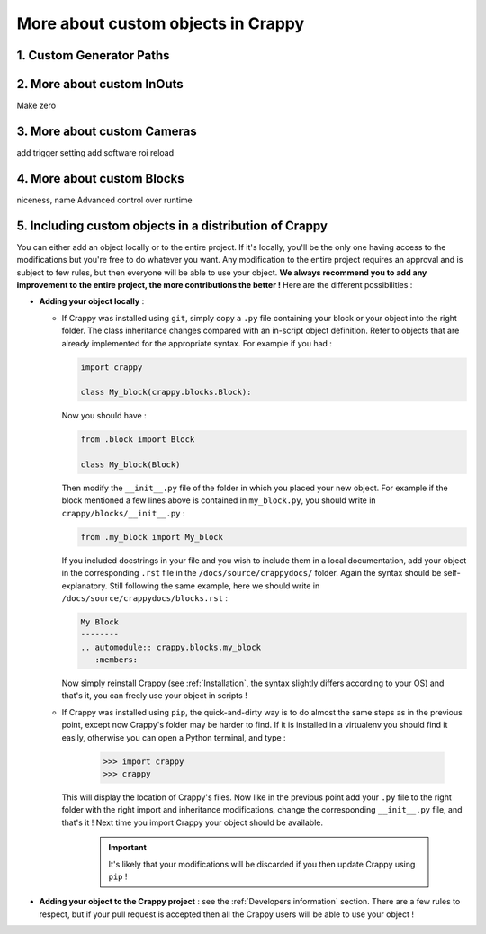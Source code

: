 ===================================
More about custom objects in Crappy
===================================

1. Custom Generator Paths
-------------------------

2. More about custom InOuts
---------------------------

Make zero

3. More about custom Cameras
----------------------------

add trigger setting
add software roi
reload

4. More about custom Blocks
---------------------------

niceness, name
Advanced control over runtime

5. Including custom objects in a distribution of Crappy
-------------------------------------------------------

You can either add an object locally or to the entire project. If it's locally,
you'll be the only one having access to the modifications but you're free to do
whatever you want. Any modification to the entire project requires an approval
and is subject to few rules, but then everyone will be able to use your object.
**We always recommend you to add any improvement to the entire project, the more
contributions the better !** Here are the different possibilities :

- **Adding your object locally** :

  - If Crappy was installed using ``git``, simply copy a ``.py`` file
    containing your block or your object into the right folder. The class
    inheritance changes compared with an in-script object definition. Refer to
    objects that are already implemented for the appropriate syntax. For example
    if you had :

    .. code-block:: python

       import crappy

       class My_block(crappy.blocks.Block):

    Now you should have :

    .. code-block:: python

       from .block import Block

       class My_block(Block)

    Then modify the ``__init__.py`` file of the folder in which you placed your
    new object. For example if the block mentioned a few lines above is
    contained in ``my_block.py``, you should write in
    ``crappy/blocks/__init__.py`` :

    .. code-block:: python

       from .my_block import My_block

    If you included docstrings in your file and you wish to include them in a
    local documentation, add your object in the corresponding ``.rst`` file in
    the ``/docs/source/crappydocs/`` folder. Again the syntax should be
    self-explanatory. Still following the same example, here we should write in
    ``/docs/source/crappydocs/blocks.rst`` :

    .. code-block:: rst

       My Block
       --------
       .. automodule:: crappy.blocks.my_block
          :members:

    Now simply reinstall Crappy (see :ref:`Installation`, the syntax slightly
    differs according to your OS) and that's it, you can freely use your object
    in scripts !

  - If Crappy was installed using ``pip``,  the quick-and-dirty way is to do
    almost the same steps as in the previous point, except now Crappy's folder
    may be harder to find. If it is installed in a virtualenv you should find it
    easily, otherwise you can open a Python terminal, and type :

      >>> import crappy
      >>> crappy

    This will display the location of Crappy's files. Now like in the previous
    point add your ``.py`` file to the right folder with the right import and
    inheritance modifications, change the corresponding ``__init__.py`` file,
    and that's it ! Next time you import Crappy your object should be available.

      .. Important::
         It's likely that your modifications will be discarded if you then
         update Crappy using ``pip`` !

- **Adding your object to the Crappy project** : see the
  :ref:`Developers information` section. There are a few rules to respect, but
  if your pull request is accepted then all the Crappy users will be able to use
  your object !
